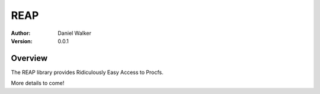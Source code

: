 ====
REAP
====

:Author: Daniel Walker
:Version: 0.0.1

Overview
========

The REAP library provides Ridiculously Easy Access to Procfs.

More details to come!
